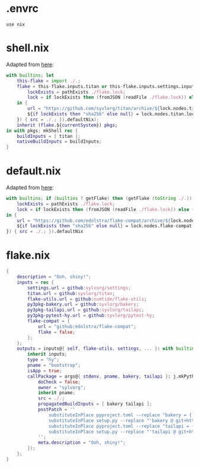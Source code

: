 * .envrc

#+begin_src shell :tangle (meq/tangle-path)
use nix
#+end_src

* shell.nix

Adapted from [[https://github.com/edolstra/flake-compat#usage][here]]:

#+begin_src nix :tangle (meq/tangle-path)
with builtins; let
    this-flake = import ./.;
    flake = this-flake.inputs.titan or this-flake.inputs.settings.inputs.titan or (if (builtins ? getFlake) then (getFlake github:syvlorg/titan) else (import fetchTarball (let
        lockExists = pathExists ./flake.lock;
        lock = if lockExists then (fromJSON (readFile ./flake.lock)) else { nodes.titan.locked.rev = "main"; };
    in {
        url = "https://github.com/syvlorg/titan/archive/${lock.nodes.titan.locked.rev}.tar.gz";
        ${if lockExists then "sha256" else null} = lock.nodes.titan.locked.narHash;
    }) { src = ./.; }).defaultNix);
    inherit (flake.${currentSystem}) pkgs;
in with pkgs; mkShell rec {
    buildInputs = [ titan ];
    nativeBuildInputs = buildInputs;
}
#+end_src

* default.nix

Adapted from [[https://github.com/edolstra/flake-compat#usage][here]]:

#+begin_src nix :tangle (meq/tangle-path)
with builtins; if (builtins ? getFlake) then (getFlake (toString ./.)) else (import fetchTarball (let
    lockExists = pathExists ./flake.lock;
    lock = if lockExists then (fromJSON (readFile ./flake.lock)) else { nodes.flake-compat.locked.rev = "master"; };
in {
    url = "https://github.com/edolstra/flake-compat/archive/${lock.nodes.flake-compat.locked.rev}.tar.gz";
    ${if lockExists then "sha256" else null} = lock.nodes.flake-compat.locked.narHash;
}) { src = ./.; }).defaultNix
#+end_src

* flake.nix

#+begin_src nix :tangle (meq/tangle-path)
{
    description = "Ooh, shiny!";
    inputs = rec {
        settings.url = github:sylvorg/settings;
        titan.url = github:syvlorg/titan;
        flake-utils.url = github:numtide/flake-utils;
        py3pkg-bakery.url = github:syvlorg/bakery;
        py3pkg-tailapi.url = github:syvlorg/tailapi;
        py3pkg-pytest-hy.url = github:syvlorg/pytest-hy;
        flake-compat = {
            url = "github:edolstra/flake-compat";
            flake = false;
        };
    };
    outputs = inputs@{ self, flake-utils, settings, ... }: with builtins; with settings.lib; with flake-utils.lib; settings.mkOutputs {
        inherit inputs;
        type = "hy";
        pname = "bootstrap";
        isApp = true;
        callPackage = args@{ stdenv, pname, bakery, tailapi }: j.mkPythonPackage self stdenv [ "postCheck" ] (rec {
            doCheck = false;
            owner = "sylvorg";
            inherit pname;
            src = ./.;
            propagatedBuildInputs = [ bakery tailapi ];
            postPatch = ''
                substituteInPlace pyproject.toml --replace "bakery = { git = \"https://github.com/syvlorg/bakery.git\", branch = \"main\" }" ""
                substituteInPlace setup.py --replace "'bakery @ git+https://github.com/syvlorg/bakery.git@main'," "" || :
                substituteInPlace pyproject.toml --replace "tailapi = { git = \"https://github.com/syvlorg/tailapi.git\", branch = \"main\" }" ""
                substituteInPlace setup.py --replace "'tailapi @ git+https://github.com/syvlorg/tailapi.git@main'," "" || :
            '';
            meta.description = "Ooh, shiny!";
        });
    };
}
#+end_src

